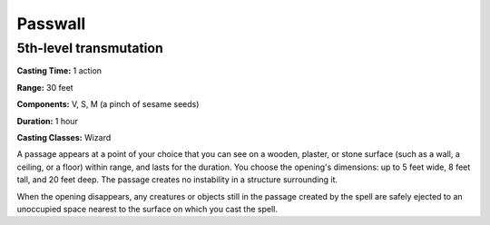 
.. _srd:passwall:

Passwall
-------------------------------------------------------------

5th-level transmutation
^^^^^^^^^^^^^^^^^^^^^^^

**Casting Time:** 1 action

**Range:** 30 feet

**Components:** V, S, M (a pinch of sesame seeds)

**Duration:** 1 hour

**Casting Classes:** Wizard

A passage appears at a point of your choice that you can see on a
wooden, plaster, or stone surface (such as a wall, a ceiling, or a
floor) within range, and lasts for the duration. You choose the
opening's dimensions: up to 5 feet wide, 8 feet tall, and 20 feet deep.
The passage creates no instability in a structure surrounding it.

When the opening disappears, any creatures or objects still in the
passage created by the spell are safely ejected to an unoccupied space
nearest to the surface on which you cast the spell.
